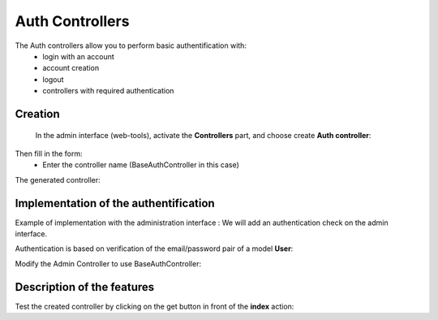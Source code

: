Auth Controllers
================


The Auth controllers allow you to perform basic authentification with:
 - login with an account
 - account creation
 - logout
 - controllers with required authentication 
 
Creation
--------
 In the admin interface (web-tools), activate the **Controllers** part, and choose create **Auth controller**:

.. image:: /_static/images/crud/speControllerBtn.png

Then fill in the form:
  - Enter the controller name (BaseAuthController in this case)
 
.. image:: /_static/images/auth/createAuthForm1.png

The generated controller:

.. code-block:: php
   :linenos:
   :caption: app/controllers/BaseAuthController.php
   
    /**
    * Auth Controller BaseAuthController
    **/
   class BaseAuthController extends \Ubiquity\controllers\auth\AuthController{

	protected function onConnect($connected) {
		$urlParts=$this->getOriginalURL();
		USession::set($this->_getUserSessionKey(), $connected);
		if(isset($urlParts)){
			Startup::forward(implode("/",$urlParts));
		}else{
			//TODO
			//Forwarding to the default controller/action
		}
	}

	protected function _connect() {
		if(URequest::isPost()){
			$email=URequest::post($this->_getLoginInputName());
			$password=URequest::post($this->_getPasswordInputName());
			//TODO
			//Loading from the database the user corresponding to the parameters
			//Checking user creditentials
			//Returning the user
		}
		return;
	}
	
	/**
	 * {@inheritDoc}
	 * @see \Ubiquity\controllers\auth\AuthController::isValidUser()
	 */
	public function _isValidUser() {
		return USession::exists($this->_getUserSessionKey());
	}

	public function _getBaseRoute() {
		return 'BaseAuthController';
	}
   }
   
Implementation of the authentification
--------------------------------------
Example of implementation with the administration interface : We will add an authentication check on the admin interface.

Authentication is based on verification of the email/password pair of a model **User**:

.. image:: /_static/images/auth/model-user.png



.. code-block:: php
   :linenos:
   :caption: app/controllers/BaseAuthController.php
   :emphasize-lines: 12,20,39

    /**
    * Auth Controller BaseAuthController
    **/
   class BaseAuthController extends \Ubiquity\controllers\auth\AuthController{

	protected function onConnect($connected) {
		$urlParts=$this->getOriginalURL();
		USession::set($this->_getUserSessionKey(), $connected);
		if(isset($urlParts)){
			Startup::forward(implode("/",$urlParts));
		}else{
			Startup::forward("admin");
		}
	}

	protected function _connect() {
		if(URequest::isPost()){
			$email=URequest::post($this->_getLoginInputName());
			$password=URequest::post($this->_getPasswordInputName());
			return DAO::uGetOne(User::class, "email=? and password= ?",false,[$email,$password]);
		}
		return;
	}
	
	/**
	 * {@inheritDoc}
	 * @see \Ubiquity\controllers\auth\AuthController::isValidUser()
	 */
	public function _isValidUser() {
		return USession::exists($this->_getUserSessionKey());
	}

	public function _getBaseRoute() {
		return 'BaseAuthController';
	}
	/**
	 * {@inheritDoc}
	 * @see \Ubiquity\controllers\auth\AuthController::_getLoginInputName()
	 */
	public function _getLoginInputName() {
		return "email";
	}
   }

Modify the Admin Controller to use BaseAuthController:

.. code-block:: php
   :linenos:
   :caption: app/controllers/BaseAuthController.php
   :emphasize-lines: 2-5
   
   class Admin extends UbiquityMyAdminBaseController{
	use WithAuthTrait;
	protected function getAuthController(): AuthController {
		return new BaseAuthController();
	}
   }

Description of the features
---------------------------
Test the created controller by clicking on the get button in front of the **index** action: